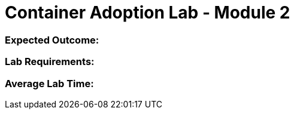 = Container Adoption Lab - Module 2

=== Expected Outcome:

=== Lab Requirements:

=== Average Lab Time: